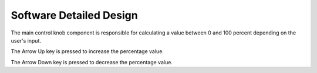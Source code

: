 Software Detailed Design
========================


The main control knob component is responsible for calculating a value between 0 and 100 percent depending on the user's input.


.. spec:: Arrow Up Key press
   :id: SWDD_MCK-001
   :integrity: QM

The Arrow Up key is pressed to increase the percentage value.


.. spec:: Arrow Down Key press
   :id: SWDD_MCK-002
   :integrity: B

The Arrow Down key is pressed to decrease the percentage value.
